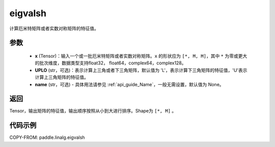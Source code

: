 .. _cn_api_linalg_eigvalsh:

eigvalsh
-------------------------------

.. py:function:: paddle.linalg.eigvalsh(x, UPLO='L', name=None)
计算厄米特矩阵或者实数对称矩阵的特征值。

参数
::::::::::::

    - **x** (Tensor)：输入一个或一批厄米特矩阵或者实数对称矩阵。``x`` 的形状应为 ``[*, M, M]``，其中 ``*`` 为零或更大的批次维度，数据类型支持float32， float64，complex64，complex128。
    - **UPLO** (str，可选)：表示计算上三角或者下三角矩阵，默认值为 'L'，表示计算下三角矩阵的特征值，'U'表示计算上三角矩阵的特征值。
    - **name** (str，可选) - 具体用法请参见 :ref:`api_guide_Name`，一般无需设置，默认值为 None。

返回
::::::::::::

Tensor，输出矩阵的特征值，输出顺序按照从小到大进行排序。Shape为 ``[*, M]`` 。

代码示例
::::::::::

COPY-FROM: paddle.linalg.eigvalsh